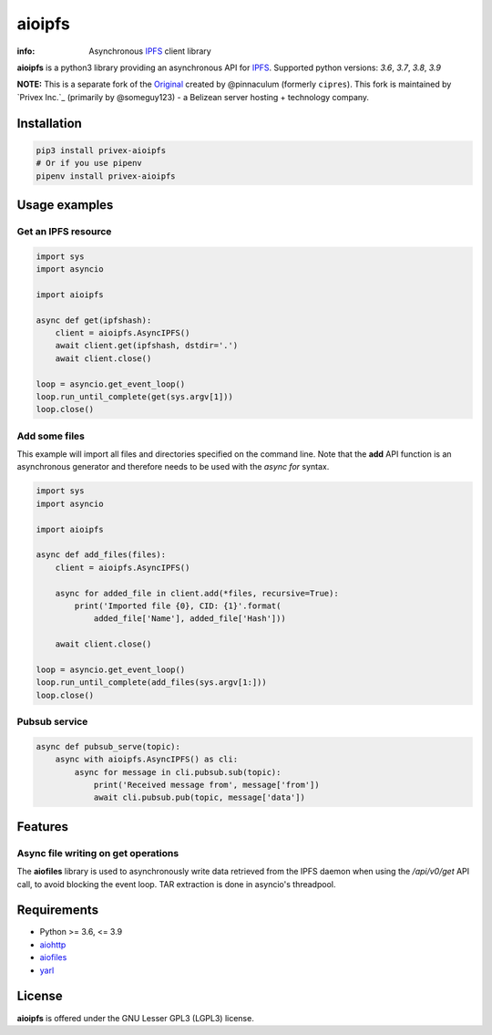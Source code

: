 =======
aioipfs
=======

:info: Asynchronous IPFS_ client library

**aioipfs** is a python3 library providing an asynchronous API for IPFS_.
Supported python versions: *3.6*, *3.7*, *3.8*, *3.9*

**NOTE:** This is a separate fork of the Original_ created by @pinnaculum (formerly ``cipres``).
This fork is maintained by `Privex Inc.`_ (primarily by @someguy123) - a Belizean server hosting + technology company.

.. image:: https://github.com/pinnaculum/aioipfs/workflows/aioipfs-build/badge.svg
    :target: https://github.com/pinnaculum/aioipfs

.. _Original: https://github.com/pinnaculum/aioipfs
.. _Privex Inc: https://www.privex.io/

Installation
============

.. code-block:: shell

    pip3 install privex-aioipfs
    # Or if you use pipenv
    pipenv install privex-aioipfs


Usage examples
==============

Get an IPFS resource
--------------------

.. code-block:: python

    import sys
    import asyncio

    import aioipfs

    async def get(ipfshash):
        client = aioipfs.AsyncIPFS()
        await client.get(ipfshash, dstdir='.')
        await client.close()

    loop = asyncio.get_event_loop()
    loop.run_until_complete(get(sys.argv[1]))
    loop.close()

Add some files
--------------

This example will import all files and directories specified on the command
line. Note that the **add** API function is an asynchronous generator and
therefore needs to be used with the *async for* syntax.

.. code-block:: python

    import sys
    import asyncio

    import aioipfs

    async def add_files(files):
        client = aioipfs.AsyncIPFS()

        async for added_file in client.add(*files, recursive=True):
            print('Imported file {0}, CID: {1}'.format(
                added_file['Name'], added_file['Hash']))

        await client.close()

    loop = asyncio.get_event_loop()
    loop.run_until_complete(add_files(sys.argv[1:]))
    loop.close()

Pubsub service
--------------

.. code-block:: python

    async def pubsub_serve(topic):
        async with aioipfs.AsyncIPFS() as cli:
            async for message in cli.pubsub.sub(topic):
                print('Received message from', message['from'])
                await cli.pubsub.pub(topic, message['data'])

Features
========

Async file writing on get operations
------------------------------------

The **aiofiles** library is used to asynchronously write data retrieved from
the IPFS daemon when using the */api/v0/get* API call, to avoid blocking the
event loop. TAR extraction is done in asyncio's threadpool.

Requirements
============

- Python >= 3.6, <= 3.9
- aiohttp_
- aiofiles_
- yarl_

.. _aiohttp: https://pypi.python.org/pypi/aiohttp
.. _aiofiles: https://pypi.python.org/pypi/aiofiles
.. _yarl: https://pypi.python.org/pypi/yarl
.. _IPFS: https://ipfs.io

License
=======

**aioipfs** is offered under the GNU Lesser GPL3 (LGPL3) license.
